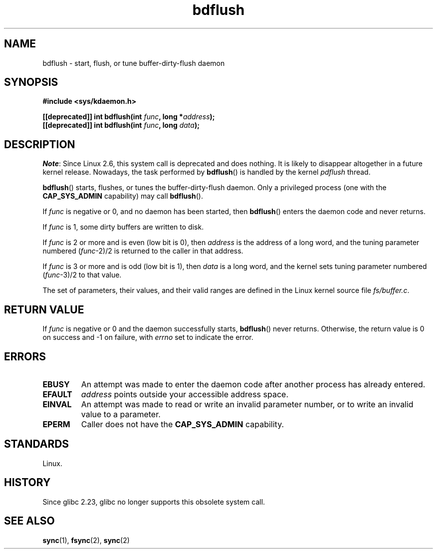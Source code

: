 .\" Copyright (c) 1995 Michael Chastain (mec@shell.portal.com), 15 April 1995.
.\"
.\" SPDX-License-Identifier: GPL-2.0-or-later
.\"
.\" Modified 1997-01-31 by Eric S. Raymond <esr@thyrsus.com>
.\" Modified 2004-06-17 by Michael Kerrisk <mtk.manpages@gmail.com>
.\"
.TH bdflush 2 (date) "Linux man-pages (unreleased)"
.SH NAME
bdflush \- start, flush, or tune buffer-dirty-flush daemon
.SH SYNOPSIS
.nf
.B #include <sys/kdaemon.h>
.P
.BI "[[deprecated]] int bdflush(int "  func ", long *" address );
.BI "[[deprecated]] int bdflush(int "  func ", long " data );
.fi
.SH DESCRIPTION
.IR Note :
Since Linux 2.6,
.\" As noted in changes in the 2.5.12 source
this system call is deprecated and does nothing.
It is likely to disappear altogether in a future kernel release.
Nowadays, the task performed by
.BR bdflush ()
is handled by the kernel
.I pdflush
thread.
.P
.BR bdflush ()
starts, flushes, or tunes the buffer-dirty-flush daemon.
Only a privileged process (one with the
.B CAP_SYS_ADMIN
capability) may call
.BR bdflush ().
.P
If
.I func
is negative or 0, and no daemon has been started, then
.BR bdflush ()
enters the daemon code and never returns.
.P
If
.I func
is 1,
some dirty buffers are written to disk.
.P
If
.I func
is 2 or more and is even (low bit is 0), then
.I address
is the address of a long word,
and the tuning parameter numbered
.RI "(" "func" "\-2)/2"
is returned to the caller in that address.
.P
If
.I func
is 3 or more and is odd (low bit is 1), then
.I data
is a long word,
and the kernel sets tuning parameter numbered
.RI "(" "func" "\-3)/2"
to that value.
.P
The set of parameters, their values, and their valid ranges
are defined in the Linux kernel source file
.IR fs/buffer.c .
.SH RETURN VALUE
If
.I func
is negative or 0 and the daemon successfully starts,
.BR bdflush ()
never returns.
Otherwise, the return value is 0 on success and \-1 on failure, with
.I errno
set to indicate the error.
.SH ERRORS
.TP
.B EBUSY
An attempt was made to enter the daemon code after
another process has already entered.
.TP
.B EFAULT
.I address
points outside your accessible address space.
.TP
.B EINVAL
An attempt was made to read or write an invalid parameter number,
or to write an invalid value to a parameter.
.TP
.B EPERM
Caller does not have the
.B CAP_SYS_ADMIN
capability.
.SH STANDARDS
Linux.
.SH HISTORY
Since glibc 2.23, glibc no longer supports this obsolete system call.
.SH SEE ALSO
.BR sync (1),
.BR fsync (2),
.BR sync (2)
